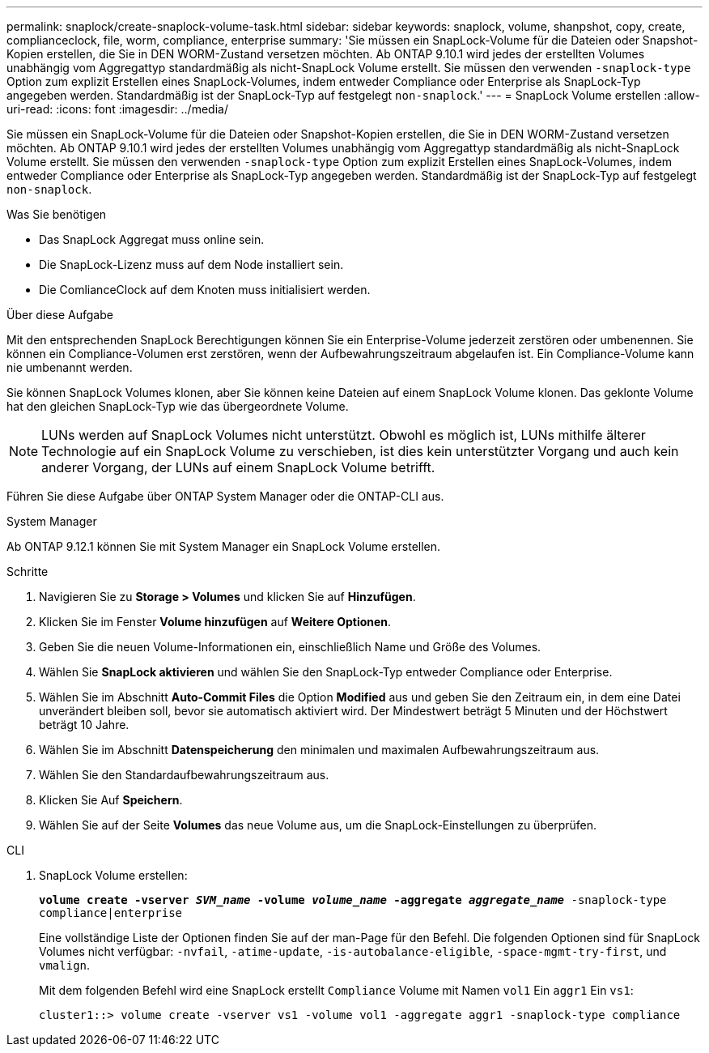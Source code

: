 ---
permalink: snaplock/create-snaplock-volume-task.html 
sidebar: sidebar 
keywords: snaplock, volume, shanpshot, copy, create, complianceclock, file, worm, compliance, enterprise 
summary: 'Sie müssen ein SnapLock-Volume für die Dateien oder Snapshot-Kopien erstellen, die Sie in DEN WORM-Zustand versetzen möchten. Ab ONTAP 9.10.1 wird jedes der erstellten Volumes unabhängig vom Aggregattyp standardmäßig als nicht-SnapLock Volume erstellt. Sie müssen den verwenden `-snaplock-type` Option zum explizit Erstellen eines SnapLock-Volumes, indem entweder Compliance oder Enterprise als SnapLock-Typ angegeben werden. Standardmäßig ist der SnapLock-Typ auf festgelegt `non-snaplock`.' 
---
= SnapLock Volume erstellen
:allow-uri-read: 
:icons: font
:imagesdir: ../media/


[role="lead"]
Sie müssen ein SnapLock-Volume für die Dateien oder Snapshot-Kopien erstellen, die Sie in DEN WORM-Zustand versetzen möchten. Ab ONTAP 9.10.1 wird jedes der erstellten Volumes unabhängig vom Aggregattyp standardmäßig als nicht-SnapLock Volume erstellt. Sie müssen den verwenden `-snaplock-type` Option zum explizit Erstellen eines SnapLock-Volumes, indem entweder Compliance oder Enterprise als SnapLock-Typ angegeben werden. Standardmäßig ist der SnapLock-Typ auf festgelegt `non-snaplock`.

.Was Sie benötigen
* Das SnapLock Aggregat muss online sein.
* Die SnapLock-Lizenz muss auf dem Node installiert sein.
* Die ComlianceClock auf dem Knoten muss initialisiert werden.


.Über diese Aufgabe
Mit den entsprechenden SnapLock Berechtigungen können Sie ein Enterprise-Volume jederzeit zerstören oder umbenennen. Sie können ein Compliance-Volumen erst zerstören, wenn der Aufbewahrungszeitraum abgelaufen ist. Ein Compliance-Volume kann nie umbenannt werden.

Sie können SnapLock Volumes klonen, aber Sie können keine Dateien auf einem SnapLock Volume klonen. Das geklonte Volume hat den gleichen SnapLock-Typ wie das übergeordnete Volume.

[NOTE]
====
LUNs werden auf SnapLock Volumes nicht unterstützt. Obwohl es möglich ist, LUNs mithilfe älterer Technologie auf ein SnapLock Volume zu verschieben, ist dies kein unterstützter Vorgang und auch kein anderer Vorgang, der LUNs auf einem SnapLock Volume betrifft.

====
Führen Sie diese Aufgabe über ONTAP System Manager oder die ONTAP-CLI aus.

[role="tabbed-block"]
====
.System Manager
--
Ab ONTAP 9.12.1 können Sie mit System Manager ein SnapLock Volume erstellen.

.Schritte
. Navigieren Sie zu *Storage > Volumes* und klicken Sie auf *Hinzufügen*.
. Klicken Sie im Fenster *Volume hinzufügen* auf *Weitere Optionen*.
. Geben Sie die neuen Volume-Informationen ein, einschließlich Name und Größe des Volumes.
. Wählen Sie *SnapLock aktivieren* und wählen Sie den SnapLock-Typ entweder Compliance oder Enterprise.
. Wählen Sie im Abschnitt *Auto-Commit Files* die Option *Modified* aus und geben Sie den Zeitraum ein, in dem eine Datei unverändert bleiben soll, bevor sie automatisch aktiviert wird. Der Mindestwert beträgt 5 Minuten und der Höchstwert beträgt 10 Jahre.
. Wählen Sie im Abschnitt *Datenspeicherung* den minimalen und maximalen Aufbewahrungszeitraum aus.
. Wählen Sie den Standardaufbewahrungszeitraum aus.
. Klicken Sie Auf *Speichern*.
. Wählen Sie auf der Seite *Volumes* das neue Volume aus, um die SnapLock-Einstellungen zu überprüfen.


--
.CLI
--
. SnapLock Volume erstellen:
+
`*volume create -vserver _SVM_name_ -volume _volume_name_ -aggregate _aggregate_name_* -snaplock-type compliance|enterprise`

+
Eine vollständige Liste der Optionen finden Sie auf der man-Page für den Befehl. Die folgenden Optionen sind für SnapLock Volumes nicht verfügbar: `-nvfail`, `-atime-update`, `-is-autobalance-eligible`, `-space-mgmt-try-first`, und `vmalign`.

+
Mit dem folgenden Befehl wird eine SnapLock erstellt `Compliance` Volume mit Namen `vol1` Ein `aggr1` Ein `vs1`:

+
[listing]
----
cluster1::> volume create -vserver vs1 -volume vol1 -aggregate aggr1 -snaplock-type compliance
----


--
====